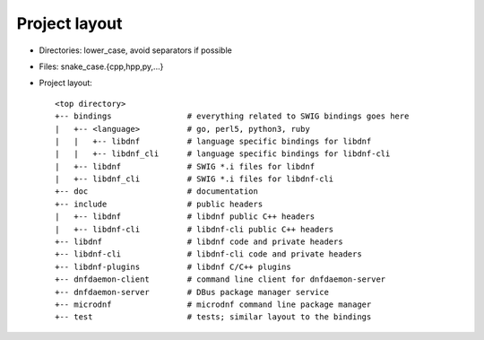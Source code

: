 Project layout
==============

* Directories: lower_case, avoid separators if possible
* Files: snake_case.{cpp,hpp,py,...}
* Project layout::

    <top directory>
    +-- bindings                # everything related to SWIG bindings goes here
    |   +-- <language>          # go, perl5, python3, ruby
    |   |   +-- libdnf          # language specific bindings for libdnf
    |   |   +-- libdnf_cli      # language specific bindings for libdnf-cli
    |   +-- libdnf              # SWIG *.i files for libdnf
    |   +-- libdnf_cli          # SWIG *.i files for libdnf-cli
    +-- doc                     # documentation
    +-- include                 # public headers
    |   +-- libdnf              # libdnf public C++ headers
    |   +-- libdnf-cli          # libdnf-cli public C++ headers
    +-- libdnf                  # libdnf code and private headers
    +-- libdnf-cli              # libdnf-cli code and private headers
    +-- libdnf-plugins          # libdnf C/C++ plugins
    +-- dnfdaemon-client        # command line client for dnfdaemon-server
    +-- dnfdaemon-server        # DBus package manager service
    +-- microdnf                # microdnf command line package manager
    +-- test                    # tests; similar layout to the bindings
